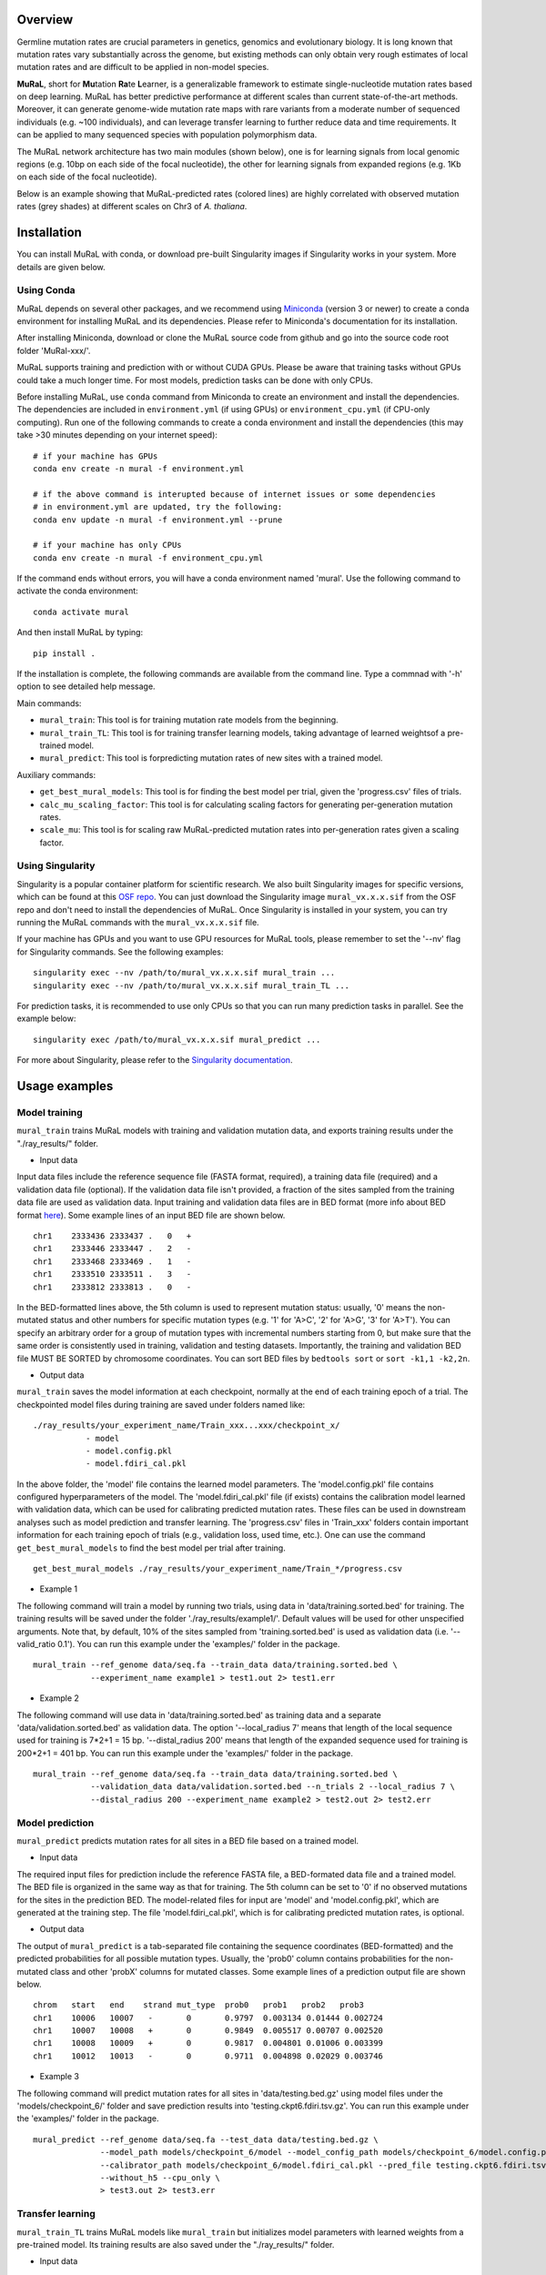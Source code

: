 Overview
--------

Germline mutation rates are crucial parameters in genetics, genomics and
evolutionary biology. It is long known that mutation rates vary
substantially across the genome, but existing methods can only obtain
very rough estimates of local mutation rates and are difficult to be
applied in non-model species.

**MuRaL**, short for **Mu**\ tation **Ra**\ te **L**\ earner, is a
generalizable framework to estimate single-nucleotide mutation rates
based on deep learning. MuRaL has better predictive performance at
different scales than current state-of-the-art methods. Moreover, it can
generate genome-wide mutation rate maps with rare variants from a
moderate number of sequenced individuals (e.g. ~100 individuals), and
can leverage transfer learning to further reduce data and time
requirements. It can be applied to many sequenced species with
population polymorphism data.

The MuRaL network architecture has two main modules (shown below), one
is for learning signals from local genomic regions (e.g. 10bp on each
side of the focal nucleotide), the other for learning signals from
expanded regions (e.g. 1Kb on each side of the focal nucleotide).

.. image:: images/model_schematic.jpg
   :width: 830px

Below is an example showing that MuRaL-predicted rates (colored lines)
are highly correlated with observed mutation rates (grey shades) at
different scales on Chr3 of *A. thaliana*.

.. image:: images/regional_correlation_example.jpg
   :width: 500px

Installation
------------

You can install MuRaL with conda, or download pre-built Singularity
images if Singularity works in your system. More details are given
below.

Using Conda
~~~~~~~~~~~

MuRaL depends on several other packages, and we recommend using
`Miniconda <https://docs.conda.io/en/latest/miniconda.html>`__ (version
3 or newer) to create a conda environment for installing MuRaL and its
dependencies. Please refer to Miniconda's documentation for its
installation.

After installing Miniconda, download or clone the MuRaL source code from
github and go into the source code root folder 'MuRal-xxx/'.

MuRaL supports training and prediction with or without CUDA GPUs. Please
be aware that training tasks without GPUs could take a much longer time.
For most models, prediction tasks can be done with only CPUs.

Before installing MuRaL, use ``conda`` command from Miniconda to create
an environment and install the dependencies. The dependencies are
included in ``environment.yml`` (if using GPUs) or
``environment_cpu.yml`` (if CPU-only computing). Run one of the
following commands to create a conda environment and install the
dependencies (this may take >30 minutes depending on your internet
speed):

::

    # if your machine has GPUs
    conda env create -n mural -f environment.yml 

    # if the above command is interupted because of internet issues or some dependencies 
    # in environment.yml are updated, try the following:
    conda env update -n mural -f environment.yml --prune

    # if your machine has only CPUs
    conda env create -n mural -f environment_cpu.yml 

If the command ends without errors, you will have a conda environment
named 'mural'. Use the following command to activate the conda
environment:

::

    conda activate mural

And then install MuRaL by typing:

::

    pip install .

If the installation is complete, the following commands are available
from the command line. Type a commnad with '-h' option to see detailed
help message.

Main commands: 

* ``mural_train``: This tool is for training mutation rate models from 
  the beginning. 
* ``mural_train_TL``: This tool is for training transfer learning models, 
  taking advantage of learned weightsof a pre-trained model. 
* ``mural_predict``: This tool is forpredicting mutation rates of new 
  sites with a trained model.

Auxiliary commands: 

* ``get_best_mural_models``: This tool is for finding the best model 
  per trial, given the 'progress.csv' files of trials. 
* ``calc_mu_scaling_factor``: This tool is for calculating
  scaling factors for generating per-generation mutation rates.
* ``scale_mu``: This tool is for scaling raw MuRaL-predicted mutation
  rates into per-generation rates given a scaling factor.

Using Singularity
~~~~~~~~~~~~~~~~~

Singularity is a popular container platform for scientific research. We
also built Singularity images for specific versions, which can be found
at this `OSF repo <https://osf.io/rd9k5/>`__. You can just download the
Singularity image ``mural_vx.x.x.sif`` from the OSF repo and don't need
to install the dependencies of MuRaL. Once Singularity is installed in
your system, you can try running the MuRaL commands with the
``mural_vx.x.x.sif`` file.

If your machine has GPUs and you want to use GPU resources for MuRaL
tools, please remember to set the '--nv' flag for Singularity commands.
See the following examples:

::

    singularity exec --nv /path/to/mural_vx.x.x.sif mural_train ...
    singularity exec --nv /path/to/mural_vx.x.x.sif mural_train_TL ...

For prediction tasks, it is recommended to use only CPUs so that you can
run many prediction tasks in parallel. See the example below:

::

   singularity exec /path/to/mural_vx.x.x.sif mural_predict ...

For more about Singularity, please refer to the `Singularity
documentation <https://docs.sylabs.io>`__.

Usage examples
--------------

Model training
~~~~~~~~~~~~~~

``mural_train`` trains MuRaL models with training and validation
mutation data, and exports training results under the "./ray\_results/"
folder. 

* Input data
   
Input data files include the reference sequence file (FASTA format,
required), a training data file (required) and a validation data file
(optional). If the validation data file isn't provided, a fraction of
the sites sampled from the training data file are used as validation
data.
Input training and validation data files are in BED format (more info
about BED format
`here <https://genome.ucsc.edu/FAQ/FAQformat.html#format1>`__). Some
example lines of an input BED file are shown below.

::

    chr1    2333436 2333437 .   0   + 
    chr1    2333446 2333447 .   2   -
    chr1    2333468 2333469 .   1   -
    chr1    2333510 2333511 .   3   -
    chr1    2333812 2333813 .   0   - 

In the BED-formatted lines above, the 5th column is used to represent
mutation status: usually, '0' means the non-mutated status and other
numbers for specific mutation types (e.g. '1' for 'A>C', '2' for 'A>G',
'3' for 'A>T'). You can specify an arbitrary order for a group of
mutation types with incremental numbers starting from 0, but make sure
that the same order is consistently used in training, validation and
testing datasets. Importantly, the training and validation BED file MUST
BE SORTED by chromosome coordinates. You can sort BED files by
``bedtools sort`` or ``sort -k1,1 -k2,2n``.

* Output data

``mural_train`` saves the model information at each checkpoint,
normally at the end of each training epoch of a trial. The
checkpointed model files during training are saved under folders
named like:

::

    ./ray_results/your_experiment_name/Train_xxx...xxx/checkpoint_x/
               - model
               - model.config.pkl
               - model.fdiri_cal.pkl

In the above folder, the 'model' file contains the learned model
parameters. The 'model.config.pkl' file contains configured
hyperparameters of the model. The 'model.fdiri\_cal.pkl' file (if
exists) contains the calibration model learned with validation data,
which can be used for calibrating predicted mutation rates. These
files can be used in downstream analyses such as model prediction and
transfer learning. The 'progress.csv' files in 'Train\_xxx' folders
contain important information for each training epoch of trials
(e.g., validation loss, used time, etc.). One can use the command
``get_best_mural_models`` to find the best model per trial after
training.

::

   get_best_mural_models ./ray_results/your_experiment_name/Train_*/progress.csv

* Example 1

The following command will train a model by running two trials,
using data in 'data/training.sorted.bed' for training. The training
results will be saved under the folder './ray\_results/example1/'.
Default values will be used for other unspecified arguments. Note
that, by default, 10% of the sites sampled from 'training.sorted.bed'
is used as validation data (i.e. '--valid\_ratio 0.1'). You can run
this example under the 'examples/' folder in the package.

::

   mural_train --ref_genome data/seq.fa --train_data data/training.sorted.bed \
               --experiment_name example1 > test1.out 2> test1.err

* Example 2

The following command will use data in 'data/training.sorted.bed'
as training data and a separate 'data/validation.sorted.bed' as
validation data. The option '--local\_radius 7' means that length of
the local sequence used for training is 7\*2+1 = 15 bp.
'--distal\_radius 200' means that length of the expanded sequence
used for training is 200\*2+1 = 401 bp. You can run this example
under the 'examples/' folder in the package.

::

  mural_train --ref_genome data/seq.fa --train_data data/training.sorted.bed \
              --validation_data data/validation.sorted.bed --n_trials 2 --local_radius 7 \
              --distal_radius 200 --experiment_name example2 > test2.out 2> test2.err

Model prediction
~~~~~~~~~~~~~~~~

``mural_predict`` predicts mutation rates for all sites in a BED file
based on a trained model. 

* Input data

The required input files for prediction include the reference FASTA
file, a BED-formated data file and a trained model. The BED file is
organized in the same way as that for training. The 5th column can be
set to '0' if no observed mutations for the sites in the prediction BED.
The model-related files for input are 'model' and 'model.config.pkl',
which are generated at the training step. The file
'model.fdiri\_cal.pkl', which is for calibrating predicted mutation
rates, is optional. 

* Output data

The output of ``mural_predict`` is a tab-separated file containing
the sequence coordinates (BED-formatted) and the predicted probabilities
for all possible mutation types. Usually, the 'prob0' column contains
probabilities for the non-mutated class and other 'probX' columns for
mutated classes. Some example lines of a prediction output file are
shown below.

::

    chrom   start   end    strand mut_type  prob0   prob1   prob2   prob3
    chr1    10006   10007   -       0       0.9797  0.003134 0.01444 0.002724
    chr1    10007   10008   +       0       0.9849  0.005517 0.00707 0.002520
    chr1    10008   10009   +       0       0.9817  0.004801 0.01006 0.003399
    chr1    10012   10013   -       0       0.9711  0.004898 0.02029 0.003746

* Example 3

The following command will predict mutation rates for all sites in
'data/testing.bed.gz' using model files under the
'models/checkpoint\_6/' folder and save prediction results into
'testing.ckpt6.fdiri.tsv.gz'. You can run this example under the
'examples/' folder in the package.

::

   mural_predict --ref_genome data/seq.fa --test_data data/testing.bed.gz \
                 --model_path models/checkpoint_6/model --model_config_path models/checkpoint_6/model.config.pkl \
                 --calibrator_path models/checkpoint_6/model.fdiri_cal.pkl --pred_file testing.ckpt6.fdiri.tsv.gz \
                 --without_h5 --cpu_only \
                 > test3.out 2> test3.err

Transfer learning
~~~~~~~~~~~~~~~~~

``mural_train_TL`` trains MuRaL models like ``mural_train`` but
initializes model parameters with learned weights from a pre-trained
model. Its training results are also saved under the "./ray\_results/"
folder. 

* Input data

The input files for ``mural_train_TL`` include the reference FASTA
file (required), a training data file (required), a validation data file
(optional), and model-related files of a trained model (required). The
required model-related files are 'model' and 'model.config.pkl' under a
specific checkpoint folder, normally generated by ``mural_train`` or
``mural_train_TL``. 

* Output data

Output data has the same structure as that of ``mural_train``.

* Example 4

The following command will train a transfer learning model using
training data in 'data/training\_TL.sorted.bed', the validation data
in 'data/validation.sorted.bed', and the model files under
'models/checkpoint\_6/'. You can run this example under the
'examples/' folder in the package.

::

 mural_train_TL --ref_genome data/seq.fa --train_data data/training_TL.sorted.bed \
                --validation_data data/validation.sorted.bed --model_path models/checkpoint_6/model \
                --model_config_path models/checkpoint_6/model.config.pkl --train_all \
                --init_fc_with_pretrained --experiment_name example4 > test4.out 2> test4.err

Scale MuRaL-predicted mutation rates to per base per generation rates
---------------------------------------------------------------------

The raw MuRaL-predicted mutation rates are not mutation rates per bp per
generation. To obtain a mutation rate per bp per generation for each
nucleotide, one can scale the MuRaL-predicted rates using reported
genome-wide DNM mutation rate and spectrum per generation. First, use
the command ``calc_mu_scaling_factor`` to calculate scaling factors for
specific groups of sites (e.g. A/T sites, C/G sites). Then use the
scaling factors to scale mutation rates in prediction files via the
command ``scale_mu``.

Note that we cannot compare or add up raw predicted rates from
different MuRaL models (e.g. A/T model and C/G model), but we can do
that with scaled mutation rates.

Trained models and predicted mutation rate profiles of multiple species
-----------------------------------------------------------------------

Trained models for four species - *Homo sapiens*, *Macaca mulatta*, 
*Arabidopsis thaliana* and *Drosophila melanogaster* are provided in 
the 'models/' folder of the package. One can use these model files 
for prediction or transfer learning.

Predicted single-nucleotide mutation rate profiles for these genomes are
available at `ScienceDB <https://www.doi.org/10.11922/sciencedb.01173>`__.

Citation
--------

Fang Y, Deng S, Li C. 2021. A generalizable deep learning framework for
inferring fine-scale germline mutation rate maps. bioRxiv
`doi:10.1101/2021.10.25.465689 <https://doi.org/10.1101/2021.10.25.465689>`__

Contact
-------

For reporting issues or requests related to the package, please write to
mural-project@outlook.com.
